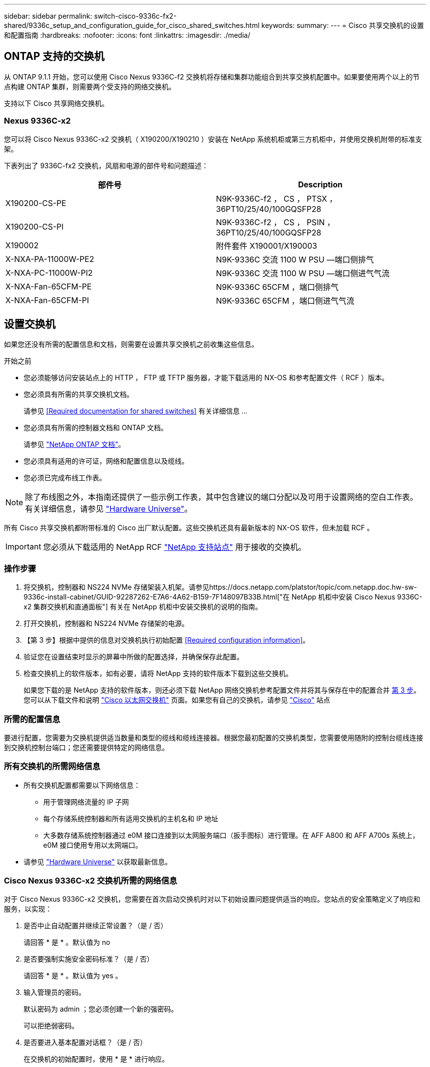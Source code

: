 ---
sidebar: sidebar 
permalink: switch-cisco-9336c-fx2-shared/9336c_setup_and_configuration_guide_for_cisco_shared_switches.html 
keywords:  
summary:  
---
= Cisco 共享交换机的设置和配置指南
:hardbreaks:
:nofooter: 
:icons: font
:linkattrs: 
:imagesdir: ./media/




== ONTAP 支持的交换机

从 ONTAP 9.1.1 开始，您可以使用 Cisco Nexus 9336C-f2 交换机将存储和集群功能组合到共享交换机配置中。如果要使用两个以上的节点构建 ONTAP 集群，则需要两个受支持的网络交换机。

支持以下 Cisco 共享网络交换机。



=== Nexus 9336C-x2

您可以将 Cisco Nexus 9336C-x2 交换机（ X190200/X190210 ）安装在 NetApp 系统机柜或第三方机柜中，并使用交换机附带的标准支架。

下表列出了 9336C-fx2 交换机，风扇和电源的部件号和问题描述：

|===
| 部件号 | Description 


| X190200-CS-PE | N9K-9336C-f2 ， CS ， PTSX ， 36PT10/25/40/100GQSFP28 


| X190200-CS-PI | N9K-9336C-f2 ， CS ， PSIN ， 36PT10/25/40/100GQSFP28 


| X190002 | 附件套件 X190001/X190003 


| X-NXA-PA-11000W-PE2 | N9K-9336C 交流 1100 W PSU —端口侧排气 


| X-NXA-PC-11000W-PI2 | N9K-9336C 交流 1100 W PSU —端口侧进气气流 


| X-NXA-Fan-65CFM-PE | N9K-9336C 65CFM ，端口侧排气 


| X-NXA-Fan-65CFM-PI | N9K-9336C 65CFM ，端口侧进气气流 
|===


== 设置交换机

如果您还没有所需的配置信息和文档，则需要在设置共享交换机之前收集这些信息。

.开始之前
* 您必须能够访问安装站点上的 HTTP ， FTP 或 TFTP 服务器，才能下载适用的 NX-OS 和参考配置文件（ RCF ）版本。
* 您必须具有所需的共享交换机文档。
+
请参见 <<Required documentation for shared switches>> 有关详细信息 ...

* 您必须具有所需的控制器文档和 ONTAP 文档。
+
请参见 https://docs.netapp.com/us-en/ontap/index.html["NetApp ONTAP 文档"]。

* 您必须具有适用的许可证，网络和配置信息以及缆线。
* 您必须已完成布线工作表。



NOTE: 除了布线图之外，本指南还提供了一些示例工作表，其中包含建议的端口分配以及可用于设置网络的空白工作表。有关详细信息，请参见 https://hwu.netapp.com["Hardware Universe"]。

所有 Cisco 共享交换机都附带标准的 Cisco 出厂默认配置。这些交换机还具有最新版本的 NX-OS 软件，但未加载 RCF 。


IMPORTANT: 您必须从下载适用的 NetApp RCF https://mysupport.netapp.com["NetApp 支持站点"] 用于接收的交换机。



=== 操作步骤

. 将交换机，控制器和 NS224 NVMe 存储架装入机架。请参见https://docs.netapp.com/platstor/topic/com.netapp.doc.hw-sw-9336c-install-cabinet/GUID-92287262-E7A6-4A62-B159-7F148097B33B.html["在 NetApp 机柜中安装 Cisco Nexus 9336C-x2 集群交换机和直通面板"] 有关在 NetApp 机柜中安装交换机的说明的指南。
. 打开交换机，控制器和 NS224 NVMe 存储架的电源。
. 【第 3 步】根据中提供的信息对交换机执行初始配置 <<Required configuration information>>。
. 验证您在设置结束时显示的屏幕中所做的配置选择，并确保保存此配置。
. 检查交换机上的软件版本，如有必要，请将 NetApp 支持的软件版本下载到这些交换机。
+
如果您下载的是 NetApp 支持的软件版本，则还必须下载 NetApp 网络交换机参考配置文件并将其与保存在中的配置合并 <<step3,第 3 步>>。您可以从下载文件和说明 https://mysupport.netapp.com/site/info/cisco-ethernet-switch["Cisco 以太网交换机"] 页面。如果您有自己的交换机，请参见 http://www.cisco.com["Cisco"] 站点





=== 所需的配置信息

要进行配置，您需要为交换机提供适当数量和类型的缆线和缆线连接器。根据您最初配置的交换机类型，您需要使用随附的控制台缆线连接到交换机控制台端口；您还需要提供特定的网络信息。



=== 所有交换机的所需网络信息

* 所有交换机配置都需要以下网络信息：
+
** 用于管理网络流量的 IP 子网
** 每个存储系统控制器和所有适用交换机的主机名和 IP 地址
** 大多数存储系统控制器通过 e0M 接口连接到以太网服务端口（扳手图标）进行管理。在 AFF A800 和 AFF A700s 系统上， e0M 接口使用专用以太网端口。


* 请参见 https://hwu.netapp.com["Hardware Universe"] 以获取最新信息。




=== Cisco Nexus 9336C-x2 交换机所需的网络信息

对于 Cisco Nexus 9336C-x2 交换机，您需要在首次启动交换机时对以下初始设置问题提供适当的响应。您站点的安全策略定义了响应和服务，以实现：

. 是否中止自动配置并继续正常设置？（是 / 否）
+
请回答 * 是 * 。默认值为 no

. 是否要强制实施安全密码标准？（是 / 否）
+
请回答 * 是 * 。默认值为 yes 。

. 输入管理员的密码。
+
默认密码为 admin ；您必须创建一个新的强密码。

+
可以拒绝弱密码。

. 是否要进入基本配置对话框？（是 / 否）
+
在交换机的初始配置时，使用 * 是 * 进行响应。

. 是否创建其他登录帐户？（是 / 否）
+
您的问题解答取决于站点的策略，取决于备用管理员。默认值为 no

. 是否配置只读 SNMP 社区字符串？（是 / 否）
+
请使用 * 否 * 回答。默认值为 no

. 是否配置读写 SNMP 社区字符串？（是 / 否）
+
请使用 * 否 * 回答。默认值为 no

. 输入交换机名称。
+
交换机名称限制为 63 个字母数字字符。

. 是否继续进行带外（ mgmt0 ）管理配置？（是 / 否）
+
在该提示符处，使用 * 是 * （默认值）进行响应。在 mgmt0 IPv4 address ：提示符处，输入 IP 地址： ip_address

. 是否配置 default-gateway ？（是 / 否）
+
请回答 * 是 * 。在 default-gateway ：提示符的 IPv4 地址处，输入 default_gateway 。

. 是否配置高级 IP 选项？（是 / 否）
+
请使用 * 否 * 回答。默认值为 no

. 是否启用 telnet 服务？（是 / 否）
+
请使用 * 否 * 回答。默认值为 no

. 是否启用 SSH 服务？（是 / 否）
+
请回答 * 是 * 。默认值为 yes 。




NOTE: 使用集群交换机运行状况监控器（ CSHM ）收集日志功能时，建议使用 SSH 。为了增强安全性，还建议使用 SSHv2 。

. 【第 14 步】输入要生成的 SSH 密钥类型（ DSA/RSA/RSA/rsa1 ）。默认值为 RSA 。
. 输入密钥位数（ 1024-2048 ）。
. 是否配置 NTP 服务器？（是 / 否）
+
请使用 * 否 * 回答。默认值为 no

. 配置默认接口层（ L3/L2 ）：
+
请使用 * 二级 * 进行响应。默认值为 L2 。

. 配置默认交换机端口接口状态（ shut/noshut ）：
+
请使用 * noshut * 进行响应。默认值为 noshut 。

. 配置 CoPP 系统配置文件（严格 / 中等 / 宽松 / 密集）：
+
请使用 * 严格 * 回答。默认值为 strict 。

. 是否要编辑此配置？（是 / 否）
+
此时应显示新配置。查看并对您刚刚输入的配置进行任何必要的更改。如果您对配置满意，请在提示符处回答 no 。如果要编辑配置设置，请使用 * 是 * 进行响应。

. 是否使用此配置并保存？（是 / 否）
+
输入 * 是 * 以保存配置。此操作将自动更新 kickstart 和系统映像。

+

NOTE: 如果您在此阶段未保存配置，则下次重新启动交换机时，所有更改都不会生效。



有关交换机初始配置的详细信息，请参见以下指南： https://www.cisco.com/c/en/us/td/docs/dcn/hw/nx-os/nexus9000/9336c-fx2-e/cisco-nexus-9336c-fx2-e-nx-os-mode-switch-hardware-installation-guide.html["《 Cisco Nexus 9336C-x2 安装和升级指南》"]。



===== 共享交换机所需的文档

要设置 ONTAP 网络，您需要特定的交换机和控制器文档。

要设置 Cisco Nexus 9336C-x2 共享交换机，请参见 https://www.cisco.com/c/en/us/support/switches/nexus-9000-series-switches/series.html["Cisco Nexus 9000 系列交换机支持"] 页面。

|===
| 文档标题 | Description 


| link:https://www.cisco.com/c/en/us/td/docs/dcn/hw/nx-os/nexus9000/9336c-fx2-e/cisco-nexus-9336c-fx2-e-nx-os-mode-switch-hardware-installation-guide.html["Nexus 9000 系列硬件安装指南"] | 提供有关站点要求，交换机硬件详细信息和安装选项的详细信息。 


| link:https://www.cisco.com/c/en/us/support/switches/nexus-9000-series-switches/products-installation-and-configuration-guides-list.html["《 Cisco Nexus 9000 系列交换机软件配置指南》"] （选择适用于交换机上安装的 NX-OS 版本的指南） | 提供为 ONTAP 操作配置交换机之前所需的初始交换机配置信息。 


| link:https://www.cisco.com/c/en/us/support/switches/nexus-9000-series-switches/series.html#InstallandUpgrade["《 Cisco Nexus 9000 系列 NX-OS 软件升级和降级指南》"] （选择适用于交换机上安装的 NX-OS 版本的指南） | 提供有关如何根据需要将交换机降级为 ONTAP 支持的交换机软件的信息。 


| link:https://www.cisco.com/c/en/us/support/switches/nexus-9000-series-switches/products-command-reference-list.html["Cisco Nexus 9000 系列 NX-OS 命令参考主索引"] | 提供 Cisco 提供的各种命令参考的链接。 


| link:https://www.cisco.com/c/en/us/td/docs/switches/datacenter/sw/mib/quickreference/b_Cisco_Nexus_7000_Series_and_9000_Series_NX-OS_MIB_Quick_Reference.html["《 Cisco Nexus 9000 MIB 参考》"] | 介绍 Nexus 9000 交换机的管理信息库（ Management Information Base ， MIB ）文件。 


| link:https://www.cisco.com/c/en/us/support/switches/nexus-9000-series-switches/products-system-message-guides-list.html["Nexus 9000 系列 NX-OS 系统消息参考"] | 介绍 Cisco Nexus 9000 系列交换机的系统消息，信息性消息以及可能有助于诊断链路，内部硬件或系统软件问题的其他消息。 


| link:https://www.cisco.com/c/en/us/support/switches/nexus-9000-series-switches/series.html#ReleaseandCompatibility["《 Cisco Nexus 9000 系列 NX-OS 发行说明》"] （选择交换机上安装的 NX-OS 版本的注释） | 介绍 Cisco Nexus 9000 系列的功能，错误和限制。 


| link:https://www.cisco.com/c/en/us/td/docs/switches/datacenter/mds9000/hw/regulatory/compliance/RCSI.html["Cisco Nexus 9000 系列的合规性和安全信息"] | 提供 Nexus 9000 系列交换机的国际机构合规性，安全性和法定信息。 
|===


== Cisco Nexus 9336C-x2 布线详细信息

您可以使用以下布线映像完成控制器和交换机之间的布线。如果要使用缆线将 NS224 存储作为交换机连接，请按照交换机连接图进行操作：

image:9336c_image1.jpg["交换机连接"]

如果要将 NS224 存储连接为直连存储，而不是使用共享交换机存储端口，请按照直连图进行操作：

image:9336c_image2.jpg["直连"]



=== Cisco Nexus 9336C-x2 布线工作表

如果要记录受支持的平台，则必须参考填写好的布线工作表示例，填写空布线工作表。

每对交换机上的端口定义示例如下：image:cabling_worksheet.jpg["布线工作表"]

其中：

* 100 G ISL 连接到交换机 A 端口 35
* 100 G ISL 连接到交换机 A 端口 36
* 100 G ISL 连接到交换机 B 端口 35
* 100 G ISL 连接到交换机 B 端口 36




=== 空布线工作表

您可以使用空白布线工作表记录支持用作集群节点的平台。Hardware Universe 的 " 支持的集群连接 " 表定义了平台使用的集群端口。

image:blank_cabling_worksheet.jpg["空布线工作表"]

其中：

* 100 G ISL 连接到交换机 A 端口 35
* 100 G ISL 连接到交换机 A 端口 36
* 100 G ISL 连接到交换机 B 端口 35
* 100 G ISL 连接到交换机 B 端口 36

